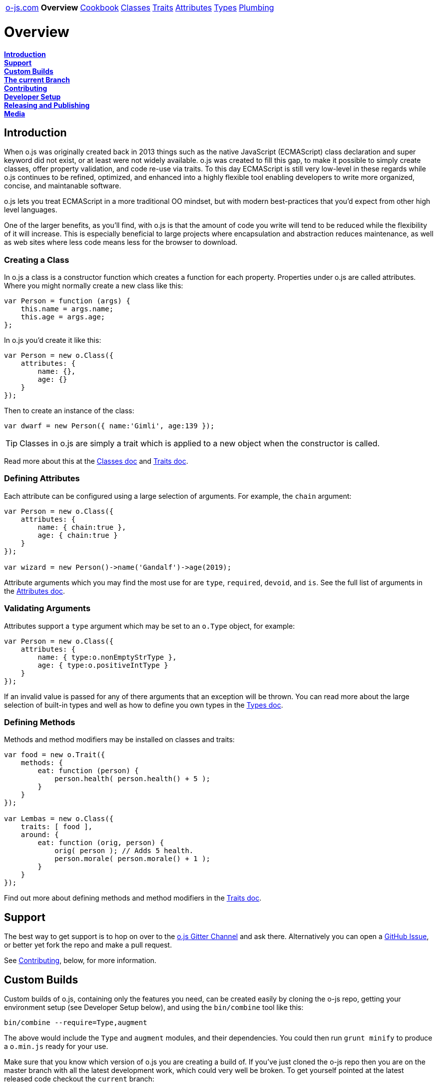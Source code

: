 ++++
<table><tr>
<td><a href="https://o-js.com">o-js.com</a></td>
<td><strong>Overview</strong></td>
<td><a href="Cookbook.adoc">Cookbook</a></td>
<td><a href="Classes.adoc">Classes</a></td>
<td><a href="Traits.adoc">Traits</a></td>
<td><a href="Attributes.adoc">Attributes</a></td>
<td><a href="Types.adoc">Types</a></td>
<td><a href="Plumbing.adoc">Plumbing</a></td>
</tr></table>
++++

= Overview

*link:#introduction[Introduction]* +
*link:#support[Support]* +
*link:#custom-builds[Custom Builds]* +
*link:#the-current-branch[The current Branch]* +
*link:#contributing[Contributing]* +
*link:#developer-setup[Developer Setup]* +
*link:#releasing-and-publishing[Releasing and Publishing]* +
*link:#media[Media]*

== Introduction

When o.js was originally created back in 2013 things such as the native JavaScript
(ECMAScript) class declaration and super keyword did not exist, or at least were not
widely available.  o.js was created to fill this gap, to make it possible to simply
create classes, offer property validation, and code re-use via traits.  To this day
ECMAScript is still very low-level in these regards while o.js continues to be
refined, optimized, and enhanced into a highly flexible tool enabling developers
to write more organized, concise, and maintanable software.

o.js lets you treat ECMAScript in a more traditional OO mindset, but with modern
best-practices that you'd expect from other high level languages.

One of the larger benefits, as you'll find, with o.js is that the amount of code
you write will tend to be reduced while the flexibility of it will increase.  This
is especially beneficial to large projects where encapsulation and abstraction
reduces maintenance, as well as web sites where less code means less for the
browser to download.

=== Creating a Class

In o.js a class is a constructor function which creates a function for each property.
Properties under o.js are called attributes.  Where you might normally create a new class
like this:

```js
var Person = function (args) {
    this.name = args.name;
    this.age = args.age;
};
```

In o.js you'd create it like this:

```js
var Person = new o.Class({
    attributes: {
        name: {},
        age: {}
    }
});
```

Then to create an instance of the class:

```js
var dwarf = new Person({ name:'Gimli', age:139 });
```

TIP: Classes in o.js are simply a trait which is applied to a new object when the
constructor is called.

Read more about this at the link:Classes.adoc[Classes doc] and link:Traits.adco[Traits doc].

=== Defining Attributes

Each attribute can be configured using a large selection of arguments.  For example, the
`chain` argument:

```js
var Person = new o.Class({
    attributes: {
        name: { chain:true },
        age: { chain:true }
    }
});

var wizard = new Person()->name('Gandalf')->age(2019);
```

Attribute arguments which you may find the most use for are `type`, `required`,
`devoid`, and `is`.  See the full list of arguments in the
link:Attributes.adoc[Attributes doc].

=== Validating Arguments

Attributes support a `type` argument which may be set to an `o.Type` object, for
example:

```js
var Person = new o.Class({
    attributes: {
        name: { type:o.nonEmptyStrType },
        age: { type:o.positiveIntType }
    }
});
```

If an invalid value is passed for any of there arguments that an exception will
be thrown.  You can read more about the large selection of built-in types and well
as how to define you own types in the link:Types.adoc[Types doc].

=== Defining Methods

Methods and method modifiers may be installed on classes and traits:

```js
var food = new o.Trait({
    methods: {
        eat: function (person) {
            person.health( person.health() + 5 );
        }
    }
});

var Lembas = new o.Class({
    traits: [ food ],
    around: {
        eat: function (orig, person) {
            orig( person ); // Adds 5 health.
            person.morale( person.morale() + 1 );
        }
    }
});
```

Find out more about defining methods and method modifiers in the
link:Traits.adoc[Traits doc].

== Support

The best way to get support is to hop on over to the
https://gitter.im/bluefeet/o-js[o.js Gitter Channel]
and ask there.  Alternatively you can open a
https://github.com/bluefeet/o-js/issues[GitHub Issue],
or better yet fork the repo and make a pull request.

See link:#contributing[Contributing], below, for more information.

== Custom Builds

Custom builds of o.js, containing only the features you need, can be created easily by
cloning the o-js repo, getting your environment setup (see Developer Setup below), and
using the `bin/combine` tool like this:

    bin/combine --require=Type,augment

The above would include the `Type` and `augment` modules, and their dependencies.  You
could then run `grunt minify` to produce a `o.min.js` ready for your use.

Make sure that you know which version of o.js you are creating a build of.  If you've
just cloned the o-js repo then you are on the master branch with all the latest development
work, which could very well be broken.  To get yourself pointed at the latest released
code checkout the `current` branch:

    git fetch
    git checkout current
    git pull --ff-only

Then when you run `bin/combine` you'll be using the code from the latest stable release.

== The current Branch

This branch contains the latest released version, making it easier to create links to the
latest official documentation.

== Contributing

Changes to o.js must be minimal and deliberate.  Currently the focus is contradictory -
add helpful features, increase browser/platform support, and reduce the minified size.

If you've found a bug and have the tuits to fix it, then please do.  If you've got an
idea for something new and shiny then a good way to start is to first
https://github.com/bluefeet/o-js/issues[open a ticket]
and start a discussion.

The typical way to contribute changes to o.js is by forking the GitHub repository and
sending me (Aran Deltac) a pull request in GitHub.  I'll review the pull request and ask
for any changes that I think are necessary and then accept it if all is well.  Please
follow these guidelines when making changes:

- Always account for your changes in the tests, by adjusting existing tests and/or adding
  new tests.
- Update CHANGES.txt to account for what you changed.
- Use the same coding style as the rest of the code base.
- Run `grunt` which will lint your changes, run all tests, and integrate your changes with
  the combined o.js and uglified o.min.js.

== Developer Setup

In order to run the tests, minify the javascript, and/or create a custom build you'll
want to install some development tools.

- node.js - If you are on a Mac you can use http://brew.sh/[Homebrew] to install this.
- Perl - The build tools require Perl to create the combined `o.js` file.
- Install the devDepencies:
 - Open up a shell and get into the directory where you have the o-js repo cloned.
 - `npm install`
 - `npm install -g grunt-cli tap`
- Make sure everything works by running `grunt`.

== Releasing and Publishing

To make a new release:

    grunt release-patch
    # Or: release-minor, release-major

The above will run the `default` task (`lint`, `test`, `combine`, `minify`),
runs the `tag` task which updates various files to contain the new version
number, commits the changes, creates a git tag, pushes the tag up to
origin (GitHub), and updates the `current` branch.

Once a new release has been made the release needs to be deployed to NPM:

    grunt publish-npm

== Media

Currently the only branding that o.js has is the icon which is used for the site's
`favicon.png` and, slightly modified, for the `apple-touch-icon.png`.

You can download a https://o-js.com/icon.png[full size PNG] (593x593) or the
https://o-js.com/icon.pxm[original Pixelmater image].  If you're loading the
Pixelmator image make sure you grab the Lato Normal 400 font over at
http://www.google.com/fonts/specimen/Lato[Google Fonts].  You can use
https://skyfonts.com/[SkyFonts] to easly install the font (its free for Google fonts).

image:https://o-js.com/icon-180x180.png[width=90,height=90]

++++
The <span xmlns:dct="http://purl.org/dc/terms/" href="http://purl.org/dc/dcmitype/StillImage" property="dct:title" rel="dct:type">o.js Icon</span> by <span xmlns:cc="http://creativecommons.org/ns#" property="cc:attributionName">Aran Deltac</span> is licensed under a <a rel="license" href="http://creativecommons.org/licenses/by-sa/3.0/deed.en_US">Creative Commons Attribution-ShareAlike 3.0 Unported License</a>.
++++
